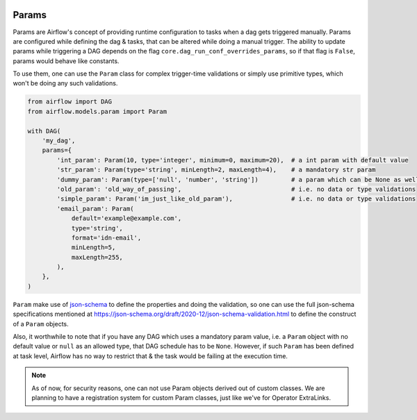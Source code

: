  .. Licensed to the Apache Software Foundation (ASF) under one
    or more contributor license agreements.  See the NOTICE file
    distributed with this work for additional information
    regarding copyright ownership.  The ASF licenses this file
    to you under the Apache License, Version 2.0 (the
    "License"); you may not use this file except in compliance
    with the License.  You may obtain a copy of the License at

 ..   http://www.apache.org/licenses/LICENSE-2.0

 .. Unless required by applicable law or agreed to in writing,
    software distributed under the License is distributed on an
    "AS IS" BASIS, WITHOUT WARRANTIES OR CONDITIONS OF ANY
    KIND, either express or implied.  See the License for the
    specific language governing permissions and limitations
    under the License.

Params
======

Params are Airflow's concept of providing runtime configuration to tasks when a dag gets triggered manually.
Params are configured while defining the dag & tasks, that can be altered while doing a manual trigger. The
ability to update params while triggering a DAG depends on the flag ``core.dag_run_conf_overrides_params``,
so if that flag is ``False``, params would behave like constants.

To use them, one can use the ``Param`` class for complex trigger-time validations or simply use primitive types,
which won't be doing any such validations.

.. code-block::

    from airflow import DAG
    from airflow.models.param import Param

    with DAG(
        'my_dag',
        params={
            'int_param': Param(10, type='integer', minimum=0, maximum=20),  # a int param with default value
            'str_param': Param(type='string', minLength=2, maxLength=4),    # a mandatory str param
            'dummy_param': Param(type=['null', 'number', 'string'])         # a param which can be None as well
            'old_param': 'old_way_of_passing',                              # i.e. no data or type validations
            'simple_param': Param('im_just_like_old_param'),                # i.e. no data or type validations
            'email_param': Param(
                default='example@example.com',
                type='string',
                format='idn-email',
                minLength=5,
                maxLength=255,
            ),
        },
    )

``Param`` make use of `json-schema <https://json-schema.org/>`__ to define the properties and doing the
validation, so one can use the full json-schema specifications mentioned at
https://json-schema.org/draft/2020-12/json-schema-validation.html to define the construct of a ``Param``
objects.

Also, it worthwhile to note that if you have any DAG which uses a mandatory param value, i.e. a ``Param``
object with no default value or ``null`` as an allowed type, that DAG schedule has to be ``None``. However,
if such ``Param`` has been defined at task level, Airflow has no way to restrict that & the task would be
failing at the execution time.

.. note::
    As of now, for security reasons, one can not use Param objects derived out of custom classes. We are
    planning to have a registration system for custom Param classes, just like we've for Operator ExtraLinks.
